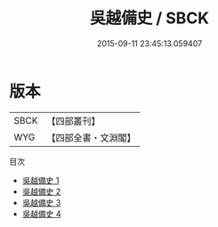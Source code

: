 #+TITLE: 吳越備史 / SBCK

#+DATE: 2015-09-11 23:45:13.059407
* 版本
 |      SBCK|【四部叢刊】  |
 |       WYG|【四部全書・文淵閣】|
目次
 - [[file:KR2i0019_001.txt][吳越備史 1]]
 - [[file:KR2i0019_002.txt][吳越備史 2]]
 - [[file:KR2i0019_003.txt][吳越備史 3]]
 - [[file:KR2i0019_004.txt][吳越備史 4]]
